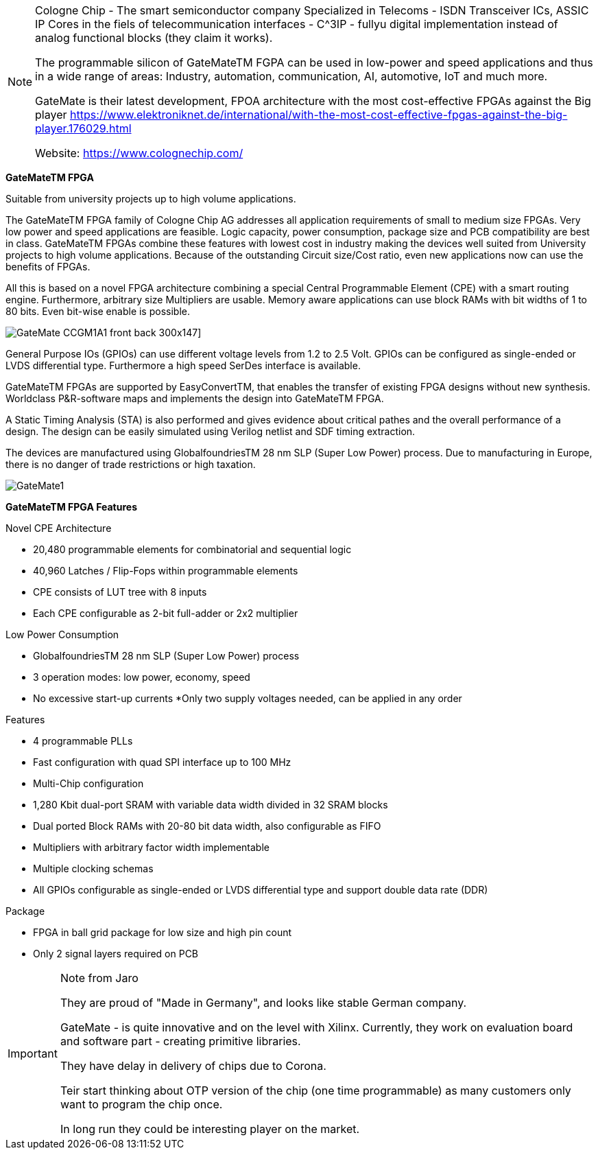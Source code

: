
[NOTE]
====
Cologne Chip - The smart semiconductor company
Specialized in Telecoms -  ISDN Transceiver ICs, ASSIC IP Cores in the fiels of telecommunication interfaces - C^3IP - fullyu digital implementation instead of analog functional blocks (they claim it works).

The programmable silicon of GateMateTM FGPA can be used in low-power and speed applications and thus in a wide range of areas: Industry, automation, communication, AI, automotive, IoT and much more.

GateMate is their latest development, FPOA architecture with the most cost-effective FPGAs against the Big player link:https://www.elektroniknet.de/international/with-the-most-cost-effective-fpgas-against-the-big-player.176029.html[]

Website: link:https://www.colognechip.com/[]
====

*GateMateTM FPGA*

Suitable from university projects up to high volume applications.

The GateMateTM FPGA family of Cologne Chip AG addresses all application requirements of small to medium size FPGAs. Very low power and speed applications are feasible. Logic capacity, power consumption, package size and PCB compatibility are best in class. GateMateTM FPGAs combine these features with lowest cost in industry making the devices well suited from University projects to high volume applications. Because of the outstanding Circuit size/Cost ratio, even new applications now can use the benefits of FPGAs.

All this is based on a novel FPGA architecture combining a special Central Programmable Element (CPE) with a smart routing engine. Furthermore, arbitrary size Multipliers are usable. Memory aware applications can use block RAMs with bit widths of 1 to 80 bits. Even bit-wise enable is possible.

image:../img/GateMate_CCGM1A1_front-back-300x147.png[]]

General Purpose IOs (GPIOs) can use different voltage levels from 1.2 to 2.5 Volt. GPIOs can be configured as single-ended or LVDS differential type. Furthermore a high speed SerDes interface is available.

GateMateTM FPGAs are supported by EasyConvertTM, that enables the transfer of existing FPGA designs without new synthesis. Worldclass P&R-software maps and implements the design into GateMateTM FPGA.

A Static Timing Analysis (STA) is also performed and gives evidence about critical pathes and the overall performance of a design. The design can be easily simulated using Verilog netlist and SDF timing extraction.

The devices are manufactured using GlobalfoundriesTM 28 nm SLP (Super Low Power) process. Due to manufacturing in Europe, there is no danger of trade restrictions or high taxation.


image:../img/GateMate1.png[]

*GateMateTM FPGA Features*

Novel CPE Architecture

* 20,480 programmable elements for combinatorial and sequential logic
* 40,960 Latches / Flip-Fops within programmable elements
* CPE consists of LUT tree with 8 inputs
* Each CPE configurable as 2-bit full-adder or 2x2 multiplier

Low Power Consumption

* GlobalfoundriesTM 28 nm SLP (Super Low Power) process
* 3 operation modes: low power, economy, speed
* No excessive start-up currents
*Only two supply voltages needed, can be applied in any order

Features

* 4 programmable PLLs
* Fast configuration with quad SPI interface up to 100 MHz
* Multi-Chip configuration
* 1,280 Kbit dual-port SRAM with variable data width divided in 32 SRAM blocks
* Dual ported Block RAMs with 20-80 bit data width, also configurable as FIFO
* Multipliers with arbitrary factor width implementable
* Multiple clocking schemas
* All GPIOs configurable as single-ended or LVDS differential type and support double data rate (DDR)

Package

* FPGA in ball grid package for low size and high pin count
* Only 2 signal layers required on PCB



[IMPORTANT]
.Note from Jaro
====
They are proud of "Made in Germany", and looks like stable German company.

GateMate - is quite innovative and on the level with Xilinx.
Currently, they work on evaluation board and  software part - creating primitive libraries.

They have delay in delivery of chips due to Corona.

Teir start thinking about OTP version of the chip (one time programmable) as many customers only want to program the chip once.

In long run they could be interesting player on the market.
====

